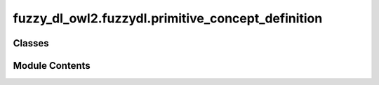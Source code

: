 fuzzy_dl_owl2.fuzzydl.primitive_concept_definition
==================================================

.. py:module:: fuzzy_dl_owl2.fuzzydl.primitive_concept_definition


Classes
-------

.. autoapisummary::

   fuzzy_dl_owl2.fuzzydl.primitive_concept_definition.PrimitiveConceptDefinition


Module Contents
---------------

.. py:class:: PrimitiveConceptDefinition(defined: str, definition: fuzzy_dl_owl2.fuzzydl.concept.concept.Concept, implication: fuzzy_dl_owl2.fuzzydl.util.constants.LogicOperatorType, degree: float)

   General concept inclusion axiom.


   .. py:method:: __eq__(other: Self) -> bool


   .. py:method:: __ge__(other: Self) -> bool


   .. py:method:: __gt__(other: Self) -> bool


   .. py:method:: __hash__() -> int


   .. py:method:: __le__(other: Self) -> bool


   .. py:method:: __lt__(other: Self) -> bool


   .. py:method:: __ne__(other: Self) -> bool


   .. py:method:: __repr__() -> str


   .. py:method:: __str__() -> str


   .. py:method:: clone() -> Self


   .. py:method:: get_defined_concept() -> str


   .. py:method:: get_definition() -> fuzzy_dl_owl2.fuzzydl.concept.concept.Concept


   .. py:method:: get_degree() -> float


   .. py:method:: get_type() -> fuzzy_dl_owl2.fuzzydl.util.constants.LogicOperatorType


   .. py:method:: set_definition(definition: fuzzy_dl_owl2.fuzzydl.concept.concept.Concept) -> None


   .. py:method:: set_degree(deg: float) -> None


   .. py:attribute:: defined
      :type:  str


   .. py:attribute:: definition
      :type:  fuzzy_dl_owl2.fuzzydl.concept.concept.Concept


   .. py:attribute:: degree
      :type:  float


   .. py:attribute:: implication
      :type:  fuzzy_dl_owl2.fuzzydl.util.constants.LogicOperatorType



